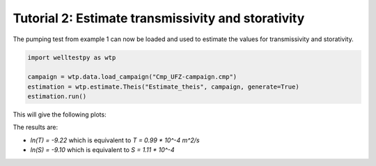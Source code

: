 Tutorial 2: Estimate transmissivity and storativity
===================================================

The pumping test from example 1 can now be loaded and used to estimate the values for
transmissivity and storativity.


.. code-block:: python

    import welltestpy as wtp

    campaign = wtp.data.load_campaign("Cmp_UFZ-campaign.cmp")
    estimation = wtp.estimate.Theis("Estimate_theis", campaign, generate=True)
    estimation.run()

This will give the following plots:

.. image:: pics/02_fit.png
   :width: 400px
   :align: center

.. image:: pics/02_paratrace.png
   :width: 400px
   :align: center

.. image:: pics/02_parainter.png
   :width: 400px
   :align: center

The results are:

* `ln(T) = -9.22` which is equivalent to `T = 0.99 * 10^-4 m^2/s`
* `ln(S) = -9.10` which is equivalent to `S = 1.11 * 10^-4`
